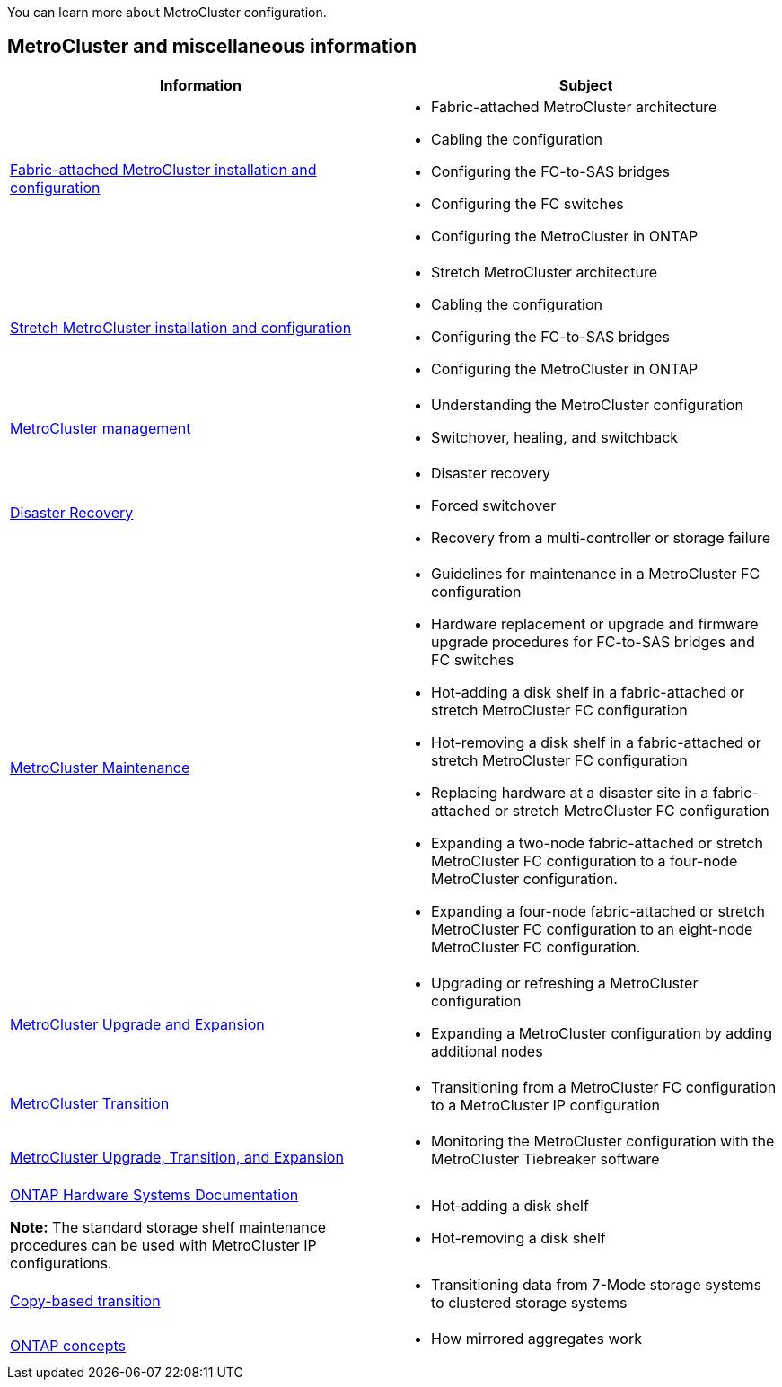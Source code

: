 
[.lead]
You can learn more about MetroCluster configuration.

== MetroCluster and miscellaneous information

|===

h| Information h| Subject

a|
link:../install-fc/index.html[Fabric-attached MetroCluster installation and configuration]
a|

* Fabric-attached MetroCluster architecture
* Cabling the configuration
* Configuring the FC-to-SAS bridges
* Configuring the FC switches
* Configuring the MetroCluster in ONTAP

a|
link:../install-stretch/concept_considerations_differences.html[Stretch MetroCluster installation and configuration]
a|

* Stretch MetroCluster architecture
* Cabling the configuration
* Configuring the FC-to-SAS bridges
* Configuring the MetroCluster in ONTAP

a|
link:../manage/index.html[MetroCluster management]
a|

* Understanding the MetroCluster configuration
* Switchover, healing, and switchback

a|
link:../disaster-recovery/concept_dr_workflow.html[Disaster Recovery]

a|

* Disaster recovery
* Forced switchover
* Recovery from a multi-controller or storage failure

a|
link:../maintain/index.html[MetroCluster Maintenance]
a|

* Guidelines for maintenance in a MetroCluster FC configuration
* Hardware replacement or upgrade and firmware upgrade procedures for FC-to-SAS bridges and FC switches
* Hot-adding a disk shelf in a fabric-attached or stretch MetroCluster FC configuration
* Hot-removing a disk shelf in a fabric-attached or stretch MetroCluster FC configuration
* Replacing hardware at a disaster site in a fabric-attached or stretch MetroCluster FC configuration
* Expanding a two-node fabric-attached or stretch MetroCluster FC configuration to a four-node MetroCluster configuration.
* Expanding a four-node fabric-attached or stretch MetroCluster FC configuration to an eight-node MetroCluster FC configuration.

a|
link:../upgrade/concept_choosing_an_upgrade_method_mcc.html[MetroCluster Upgrade and Expansion]

a|

* Upgrading or refreshing a MetroCluster configuration
* Expanding a MetroCluster configuration by adding additional nodes

a|
link:../transition/concept_choosing_your_transition_procedure_mcc_transition.html[MetroCluster Transition]

a|

* Transitioning from a MetroCluster FC configuration to a MetroCluster IP configuration

a|
link:../tiebreaker/concept_overview_of_the_tiebreaker_software.html[MetroCluster Upgrade, Transition, and Expansion]

a|

* Monitoring the MetroCluster configuration with the MetroCluster Tiebreaker software

a|
https://docs.netapp.com/us-en/ontap-systems/[ONTAP Hardware Systems Documentation^]

*Note:* The standard storage shelf maintenance procedures can be used with MetroCluster IP configurations.

a|

* Hot-adding a disk shelf
* Hot-removing a disk shelf


a|
http://docs.netapp.com/ontap-9/topic/com.netapp.doc.dot-7mtt-dctg/home.html[Copy-based transition^]
a|

* Transitioning data from 7-Mode storage systems to clustered storage systems

a|
https://docs.netapp.com/ontap-9/topic/com.netapp.doc.dot-cm-concepts/home.html[ONTAP concepts^]
a|

* How mirrored aggregates work

|===
